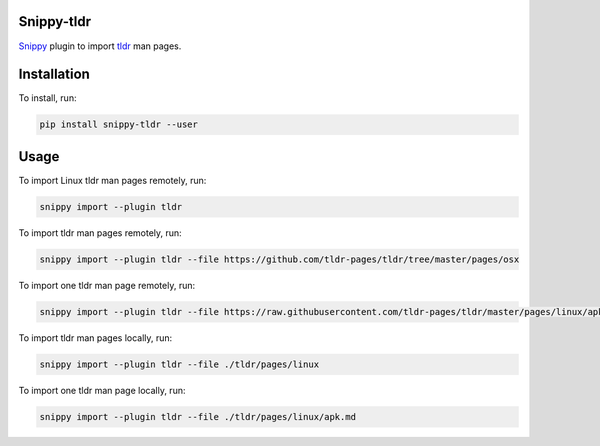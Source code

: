 |badge-pypiv| |badge-pys| |badge-pyv| |badge-cov| |badge-docs| |badge-build| |badge-black|

Snippy-tldr
===========

Snippy_ plugin to import tldr_ man pages.

Installation
============

To install, run:

.. code:: text

    pip install snippy-tldr --user

Usage
=====

To import Linux tldr man pages remotely, run:

.. code:: text

    snippy import --plugin tldr

To import tldr man pages remotely, run:

.. code:: text

    snippy import --plugin tldr --file https://github.com/tldr-pages/tldr/tree/master/pages/osx

To import one tldr man page remotely, run:

.. code:: text

    snippy import --plugin tldr --file https://raw.githubusercontent.com/tldr-pages/tldr/master/pages/linux/apk.md

To import tldr man pages locally, run:

.. code:: text

    snippy import --plugin tldr --file ./tldr/pages/linux

To import one tldr man page locally, run:

.. code:: text

    snippy import --plugin tldr --file ./tldr/pages/linux/apk.md

.. _Snippy: https://github.com/heilaaks/snippy

.. _tldr: https://github.com/tldr-pages/tldr

.. |badge-pypiv| image:: https://img.shields.io/pypi/v/snippy-tldr.svg
   :target: https://pypi.python.org/pypi/snippy-tldr

.. |badge-pys| image:: https://img.shields.io/pypi/status/snippy-tldr.svg
   :target: https://pypi.python.org/pypi/snippy-tldr

.. |badge-pyv| image:: https://img.shields.io/pypi/pyversions/snippy-tldr.svg
   :target: https://pypi.python.org/pypi/snippy-tldr

.. |badge-cov| image:: https://codecov.io/gh/heilaaks/snippy-tldr/branch/master/graph/badge.svg
   :target: https://codecov.io/gh/heilaaks/snippy-tldr

.. |badge-docs| image:: https://readthedocs.org/projects/snippy-tldr/badge/?version=latest
   :target: http://snippy-tldr.readthedocs.io/en/latest/?badge=latest

.. |badge-build| image:: https://travis-ci.org/heilaaks/snippy-tldr.svg?branch=master
   :target: https://travis-ci.org/heilaaks/snippy-tldr

.. |badge-black| image:: https://img.shields.io/badge/code%20style-black-000000.svg
   :target: https://github.com/python/black
